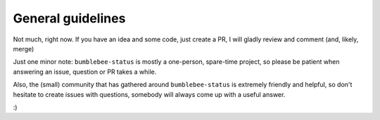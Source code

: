 General guidelines
==================

Not much, right now. If you have an idea and some code, just
create a PR, I will gladly review and comment (and, likely, merge)

Just one minor note: ``bumblebee-status`` is mostly a one-person,
spare-time project, so please be patient when answering an issue,
question or PR takes a while.

Also, the (small) community that has gathered around ``bumblebee-status``
is extremely friendly and helpful, so don't hesitate to create issues
with questions, somebody will always come up with a useful answer.

:)
